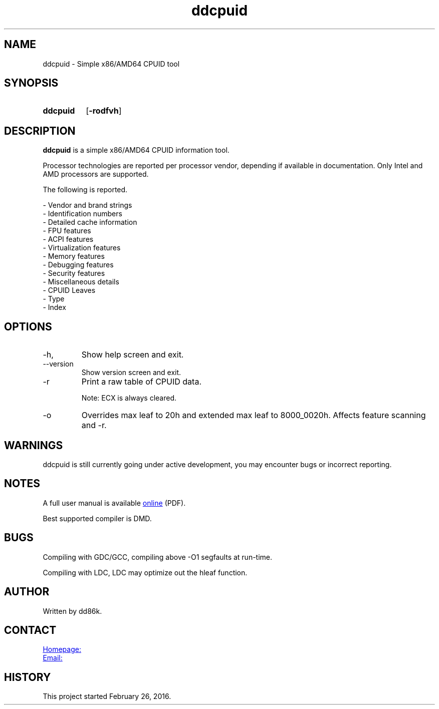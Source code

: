 ." Hi! This manual (man page) was written by dd86k.
." Please read man-pages(7) and groff_man(7) about the manual page format.
." Don't forget to respect the format of this document!
."
.TH ddcpuid 1 "July 2019" dd86k "User manual"
.SH NAME
ddcpuid - Simple x86/AMD64 CPUID tool

.SH SYNOPSIS
.SY ddcpuid
.OP \-rodfvh
.YS

.SH DESCRIPTION
.B ddcpuid
is a simple x86/AMD64 CPUID information tool.

Processor technologies are reported per processor vendor, depending if
available in documentation. Only Intel and AMD processors are supported.

The following is reported.

.EX
- Vendor and brand strings
- Identification numbers
- Detailed cache information
- FPU features
- ACPI features
- Virtualization features
- Memory features
- Debugging features
- Security features
- Miscellaneous details
  - CPUID Leaves
  - Type
  - Index
.EE

.SH OPTIONS
.IP -h, --help
Show help screen and exit.

.IP --version
Show version screen and exit.

.IP -r
Print a raw table of CPUID data.

Note: ECX is always cleared.

.IP -o
Overrides max leaf to 20h and extended max leaf to 8000_0020h. Affects feature
scanning and -r.

.SH WARNINGS
ddcpuid is still currently going under active development, you may encounter
bugs or incorrect reporting.

.SH NOTES
A full user manual is available
.UR https://dd86k.space/docs/ddcpuid-manual.pdf
online
.UE
(PDF).

Best supported compiler is DMD.

.SH BUGS
Compiling with GDC/GCC, compiling above -O1 segfaults at run-time.

Compiling with LDC, LDC may optimize out the hleaf function.

.SH AUTHOR
Written by dd86k.

.SH CONTACT
.UR https://git.dd86k.space/dd86k/ddcpuid
Homepage:
.UE

.MT dd@dax.moe
Email:
.ME

.SH HISTORY
This project started February 26, 2016.